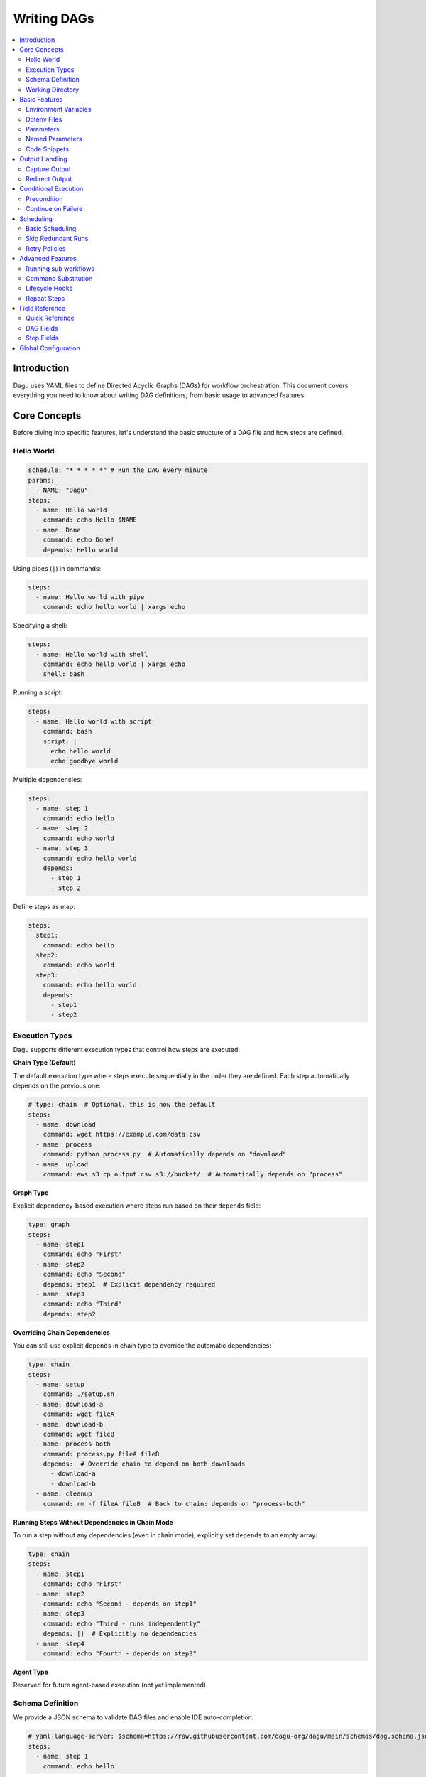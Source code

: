 .. _Yaml Format:

Writing DAGs
===========

.. contents::
    :local:

Introduction
------------
Dagu uses YAML files to define Directed Acyclic Graphs (DAGs) for workflow orchestration. This document covers everything you need to know about writing DAG definitions, from basic usage to advanced features.

Core Concepts
------------
Before diving into specific features, let's understand the basic structure of a DAG file and how steps are defined.

Hello World
~~~~~~~~~~~~

.. code-block:: yaml

  schedule: "* * * * *" # Run the DAG every minute
  params:
    - NAME: "Dagu"
  steps:
    - name: Hello world
      command: echo Hello $NAME
    - name: Done
      command: echo Done!
      depends: Hello world

Using pipes (``|``) in commands:

.. code-block:: yaml

  steps:
    - name: Hello world with pipe
      command: echo hello world | xargs echo

Specifying a shell:

.. code-block:: yaml

  steps:
    - name: Hello world with shell
      command: echo hello world | xargs echo
      shell: bash

Running a script:

.. code-block:: yaml

  steps:
    - name: Hello world with script
      command: bash
      script: |
        echo hello world
        echo goodbye world

Multiple dependencies:

.. code-block:: yaml

  steps:
    - name: step 1
      command: echo hello
    - name: step 2
      command: echo world
    - name: step 3
      command: echo hello world
      depends:
        - step 1
        - step 2

Define steps as map:

.. code-block:: yaml

  steps:
    step1:
      command: echo hello
    step2:
      command: echo world
    step3:
      command: echo hello world
      depends:
        - step1
        - step2

Execution Types
~~~~~~~~~~~~~~~

Dagu supports different execution types that control how steps are executed:

**Chain Type (Default)**

The default execution type where steps execute sequentially in the order they are defined. Each step automatically depends on the previous one:

.. code-block:: yaml

  # type: chain  # Optional, this is now the default
  steps:
    - name: download
      command: wget https://example.com/data.csv
    - name: process
      command: python process.py  # Automatically depends on "download"
    - name: upload
      command: aws s3 cp output.csv s3://bucket/  # Automatically depends on "process"

**Graph Type**

Explicit dependency-based execution where steps run based on their ``depends`` field:

.. code-block:: yaml

  type: graph
  steps:
    - name: step1
      command: echo "First"
    - name: step2
      command: echo "Second"
      depends: step1  # Explicit dependency required
    - name: step3
      command: echo "Third"
      depends: step2

**Overriding Chain Dependencies**

You can still use explicit ``depends`` in chain type to override the automatic dependencies:

.. code-block:: yaml

  type: chain
  steps:
    - name: setup
      command: ./setup.sh
    - name: download-a
      command: wget fileA
    - name: download-b
      command: wget fileB
    - name: process-both
      command: process.py fileA fileB
      depends:  # Override chain to depend on both downloads
        - download-a
        - download-b
    - name: cleanup
      command: rm -f fileA fileB  # Back to chain: depends on "process-both"

**Running Steps Without Dependencies in Chain Mode**

To run a step without any dependencies (even in chain mode), explicitly set ``depends`` to an empty array:

.. code-block:: yaml

  type: chain
  steps:
    - name: step1
      command: echo "First"
    - name: step2
      command: echo "Second - depends on step1"
    - name: step3
      command: echo "Third - runs independently"
      depends: []  # Explicitly no dependencies
    - name: step4
      command: echo "Fourth - depends on step3"

**Agent Type**

Reserved for future agent-based execution (not yet implemented).

Schema Definition
~~~~~~~~~~~~~~~~
We provide a JSON schema to validate DAG files and enable IDE auto-completion:

.. code-block:: yaml

  # yaml-language-server: $schema=https://raw.githubusercontent.com/dagu-org/dagu/main/schemas/dag.schema.json
  steps:
    - name: step 1
      command: echo hello

The schema is available at `dag.schema.json <https://github.com/dagu-org/dagu/blob/main/schemas/dag.schema.json>`_.

Working Directory
~~~~~~~~~~~~~~~
Control where each step executes:

.. code-block:: yaml

  steps:
    - name: step 1
      dir: /path/to/working/directory
      command: some command

Basic Features
-------------

Environment Variables
~~~~~~~~~~~~~~~~~~~
Define variables accessible throughout the DAG:

.. code-block:: yaml

  env:
    - SOME_DIR: ${HOME}/batch
    - SOME_FILE: ${SOME_DIR}/some_file 
  steps:
    - name: task
      dir: ${SOME_DIR}
      command: python main.py ${SOME_FILE}

Dotenv Files
~~~~~~~~~~~
Specify candidate ``.env`` files to load environment variables from. By default, no env files are loaded unless explicitly specified.

.. code-block:: yaml

  dotenv: .env  # Specify a candidate dotenv file

  # Or specify multiple candidate files
  dotenv:
    - .env
    - .env.local
    - configs/.env.prod

Files can be specified as:

- Absolute paths
- Relative to the DAG file directory
- Relative to the base config directory
- Relative to the user's home directory

Parameters
~~~~~~~~~~
Define default positional parameters that can be overridden:

.. code-block:: yaml

  params: param1 param2  # Default values for $1 and $2
  steps:
    - name: parameterized task
      command: python main.py $1 $2      # Will use command-line args or defaults

Named Parameters
~~~~~~~~~~~~~~
Define default named parameters that can be overridden:

.. code-block:: yaml

  params:
    - FOO: 1           # Default value for ${FOO}
    - BAR: "`echo 2`"  # Default value for ${BAR}, using command substitution
  steps:
    - name: named params task
      command: python main.py ${FOO} ${BAR}  # Will use command-line args or defaults

Code Snippets
~~~~~~~~~~~~

Run shell script with `$SHELL`:

.. code-block:: yaml

  steps:
    - name: script step
      script: |
        cd /tmp
        echo "hello world" > hello
        cat hello

You can run arbitrary script with the `script` field. The script will be executed with the program specified in the `command` field. If `command` is not specified, the default shell will be used.

.. code-block:: yaml

  steps:
    - name: script step
      command: python
      script: |
        import os
        print(os.getcwd())

Output Handling
--------------

Capture Output
~~~~~~~~~~~~~
Store command output in variables:

.. code-block:: yaml

  steps:
    - name: capture
      command: "echo foo"
      output: FOO  # Will contain "foo"

Redirect Output
~~~~~~~~~~~~~
Send output to files:

.. code-block:: yaml

  steps:
    - name: redirect stdout
      command: "echo hello"
      stdout: "/tmp/hello"
    
    - name: redirect stderr
      command: "echo error message >&2"
      stderr: "/tmp/error.txt"

You can use JSON references in fields to dynamically expand values from variables. JSON references are denoted using the ``${NAME.path.to.value}`` syntax, where ``NAME`` refers to a variable name and ``path.to.value`` specifies the path in the JSON to resolve. If the data is not JSON format, the value will not be expanded.

Examples:

.. code-block:: yaml

  steps:
    - name: child DAG
      run: sub_workflow
      output: SUB_RESULT
    - name: use output
      command: echo "The result is ${SUB_RESULT.outputs.finalValue}"
      depends:
        - sub workflow

If ``SUB_RESULT`` contains:

.. code-block:: json

  {
    "outputs": {
      "finalValue": "success"
    }
  }

Then the expanded value of ``${SUB_RESULT.outputs.finalValue}`` will be ``success``.

Conditional Execution
------------------

Precondition
~~~~~~~~~~~~
Run steps only when conditions are met:

.. code-block:: yaml

  steps:
    - name: monthly task
      command: monthly.sh
      preconditions: "test -f file.txt" # Run only if the file exists

Use multiple conditions:

.. code-block:: yaml

  steps:
    - name: monthly task
      command: monthly.sh
      preconditions: # Run only if all commands exit with 0
        - "test -f file.txt"
        - "test -d dir"

Use environment variables in conditions:

.. code-block:: yaml

  steps:
    - name: monthly task
      command: monthly.sh
      preconditions:
        - condition: "${TODAY}" # Run only if TODAY is set as "01"
          expected: "01"


Use command substitution in conditions:

.. code-block:: yaml

  steps:
    - name: monthly task
      command: monthly.sh
      preconditions:
        - condition: "`date '+%d'`"
          expected: "01"

Use regex in conditions:

.. code-block:: yaml

  steps:
    - name: monthly task
      command: monthly.sh
      preconditions:
        - condition: "`date '+%d'`"
          expected: "re:0[1-9]" # Run only if the day is between 01 and 09

Continue on Failure
~~~~~~~~~~~~~~~~~

Continue to the next step even if the current step fails: 

.. code-block:: yaml

  steps:
    - name: optional task
      command: task.sh
      continueOn:
        failure: true

Continue to the next step even if the current step skipped by preconditions:

.. code-block:: yaml

  steps:
    - name: optional task
      command: task.sh
      preconditions:
        - condition: "`date '+%d'`"
          expected: "01"
      continueOn:
        skipped: true

Based on exit code:

.. code-block:: yaml

  steps:
    - name: optional task
      command: task.sh
      continueOn:
        exitCode: [1, 2] # Continue if exit code is 1 or 2
  
Based on output:

.. code-block:: yaml

  steps:
    - name: optional task
      command: task.sh
      continueOn:
        output: "error" # Continue if output (stdout or stderr) contains "error"  

Use regular expressions:

.. code-block:: yaml

  steps:
    - name: optional task
      command: task.sh
      continueOn:
        output: "re:SUCCE.*" # Continue if output (stdout or stderr) matches "SUCCE.*"

Multiple output conditions:

.. code-block:: yaml

  steps:
    - name: optional task
      command: task.sh
      continueOn:
        output:
          - "complete"
          - "re:SUCCE.*"

Mark as Success even if the step fails but continue to the next step:

.. code-block:: yaml

  steps:
    - name: optional task
      command: task.sh
      continueOn:
        output: "complete"
        markSuccess: true # default is false

Scheduling
---------

Basic Scheduling
~~~~~~~~~~~~~~
Use cron expressions to schedule DAGs:

.. code-block:: yaml

  schedule: "5 4 * * *"  # Run at 04:05
  steps:
    - name: scheduled job
      command: job.sh

Skip Redundant Runs
~~~~~~~~~~~~~~~~~
Prevent unnecessary executions:

.. code-block:: yaml

    name: Daily Data Processing
    schedule: "0 */4 * * *"    
    skipIfSuccessful: true     
    steps:
      - name: extract
        command: extract_data.sh
      - name: transform
        command: transform_data.sh
        depends:
          - extract
      - name: load
        command: load_data.sh
        depends:
          - transform

When ``skipIfSuccessful`` is ``true``, Dagu checks if there's already been a successful run since the last scheduled time. If yes, it skips the execution. This is useful for:

- Resource-intensive tasks
- Data processing jobs that shouldn't run twice
- Tasks that are expensive to run

Note: Manual triggers always execute regardless of this setting.

Example timeline:
- Schedule: Every 4 hours (00:00, 04:00, 08:00, ...)
- At 04:00: Runs successfully
- At 05:00: Manual trigger → Runs (manual triggers always run)
- At 06:00: Schedule trigger → Skips (already succeeded since 04:00)
- At 08:00: Schedule trigger → Runs (new schedule window)

Retry Policies
~~~~~~~~~~~~
Automatically retry failed steps with configurable error codes:

.. code-block:: yaml

  steps:
    - name: retryable task
      command: main.sh
      retryPolicy:
        limit: 3
        intervalSec: 5
        exitCodes: [1, 2]  # Optional: List of exit codes that should trigger a retry

The retry policy supports the following parameters:

- ``limit``: Maximum number of retry attempts (required)
- ``intervalSec``: Time in seconds to wait between retries (required)
- ``exitCodes``: List of exit codes that should trigger a retry (optional)

If ``exitCodes`` is not specified, any non-zero exit code will trigger a retry. When ``exitCodes`` is specified, only the listed exit codes will trigger a retry.

Example with custom error codes:

.. code-block:: yaml

  steps:
    - name: api call
      command: make-api-request
      retryPolicy:
        limit: 3
        intervalSec: 30
        exitCodes: [429, 503]  # Retry on rate limit and service unavailable errors

In this example:
- The command will be retried up to 3 times
- There will be a 30-second wait between retries
- Retries will only occur if the command exits with code 429 (Too Many Requests) or 503 (Service Unavailable)
- Other error codes will cause immediate failure

Advanced Features
---------------

Running sub workflows
~~~~~~~~~~~~~~~~~~~~~~~~
Organize complex workflows using sub workflow:

.. code-block:: yaml

  steps:
    - name: sub workflow
      run: sub_workflow
      params: "FOO=BAR"

The result of the sub workflow will be available from the standard output of the sub workflow in JSON format.

Example:

.. code-block:: json

  {
    "name": "sub_workflow"
    "params": "FOO=BAR",
    "outputs": {
      "RESULT": "ok",
    }
  }

You can access the output of the sub workflow using the `output` field:

.. code-block:: yaml

  steps:
    - name: sub workflow
      run: sub_workflow
      params: "FOO=BAR"
      output: SUB_RESULT

    - name: use sub workflow output
      command: echo $SUB_RESULT
      depends:
        - sub workflow

.. note::
   For executing the same child DAG multiple times with different parameters in parallel, see :ref:`Parallel Execution`.

Command Substitution
~~~~~~~~~~~~~~~~~
Use command output in configurations:

.. code-block:: yaml

  env:
    TODAY: "`date '+%Y%m%d'`"
  steps:
    - name: use date
      command: "echo hello, today is ${TODAY}"

Lifecycle Hooks
~~~~~~~~~~~~~
React to DAG state changes:

.. code-block:: yaml

  handlerOn:
    success:
      command: echo "succeeded!"
    cancel:
      command: echo "cancelled!"
    failure:
      command: echo "failed!"
    exit:
      command: echo "exited!"
  steps:
    - name: main task
      command: echo hello

Repeat Steps
~~~~~~~~~~
Execute steps periodically:

.. code-block:: yaml

  steps:
    - name: repeating task
      command: main.sh
      repeatPolicy:
        repeat: true
        intervalSec: 60

Field Reference
-------------

Quick Reference
~~~~~~~~~~~~~
Common fields you'll use most often:

- ``name``: DAG name
- ``schedule``: Cron schedule
- ``steps``: Task definitions
- ``depends``: Step dependencies
- ``skipIfSuccessful``: Skip redundant runs
- ``env``: Environment variables
- ``retryPolicy``: Retry configuration

DAG Fields
~~~~~~~~~
Complete list of DAG-level configuration options:

- ``name``: The name of the DAG (optional, defaults to filename)
- ``description``: Brief description of the DAG
- ``type``: Execution type - ``chain`` (default), ``graph``, or ``agent``
- ``schedule``: Cron expression for scheduling
- ``skipIfSuccessful``: Skip if already succeeded since last schedule time (default: false)
- ``group``: Optional grouping for organization
- ``tags``: Comma-separated categorization tags
- ``env``: Environment variables
- ``logDir``: Output directory (default: ${HOME}/.local/share/logs)
- ``restartWaitSec``: Seconds to wait before restart
- ``histRetentionDays``: Days to keep execution history
- ``timeoutSec``: DAG timeout in seconds
- ``delaySec``: Delay between steps
- ``maxActiveSteps``: Maximum parallel steps (default: no limit)
- ``maxActiveRuns``: Maximum parallel workflows (default: 1)
- ``params``: Default parameters
- ``precondition``: DAG-level conditions
- ``mailOn``: Email notification settings
- ``MaxCleanUpTimeSec``: Cleanup timeout
- ``handlerOn``: Lifecycle event handlers
- ``steps``: List of steps to execute
- ``smtp``: SMTP settings

Example DAG configuration:

.. code-block:: yaml

    name: DAG name
    description: run a DAG               
    schedule: "0 * * * *"                
    group: DailyJobs                     
    tags: example                        
    env:                                 
      - LOG_DIR: ${HOME}/logs
      - PATH: /usr/local/bin:${PATH}
    logDir: ${LOG_DIR}                   
    restartWaitSec: 60                   
    histRetentionDays: 3
    timeoutSec: 3600
    delaySec: 1                          
    maxActiveSteps: 1                     
    params: param1 param2                
    precondition:                       
      - condition: "`echo $2`"           
        expected: "param2"               
      - command: "test -f file.txt"
    mailOn:
      failure: true                      
      success: true                      
    MaxCleanUpTimeSec: 300               
    handlerOn:                           
      success:
        command: echo "succeed"          
      failure:
        command: echo "failed"           
      cancel:
        command: echo "canceled"         
      exit:
        command: echo "finished"         
    smtp:
      host: "smtp.foo.bar"
      port: "587"
      username: "<username>"
      password: "<password>"

Step Fields
~~~~~~~~~
Configuration options available for individual steps:

- ``name``: Step name (required)
- ``description``: Step description
- ``dir``: Working directory
- ``command``: Command to execute
- ``stdout``: Standard output file
- ``output``: Output variable name
- ``script``: Inline script content
- ``signalOnStop``: Stop signal (e.g., SIGINT)
- ``mailOn``: Step-level notifications
- ``continueOn``: Failure handling
- ``retryPolicy``: Retry configuration
- ``repeatPolicy``: Repeat configuration
- ``preconditions``: Step conditions
- ``depends``: Dependencies
- ``run``: Sub workflow name
- ``params``: Sub workflow parameters

Example step configuration:

.. code-block:: yaml

    steps:
      - name: complete example                  
        description: demonstrates all fields           
        dir: ${HOME}/logs                
        command: bash                    
        stdout: /tmp/outfile
        output: RESULT_VARIABLE
        script: |
          echo "any script"
        signalOnStop: "SIGINT"           
        mailOn:
          failure: true                  
          success: true                  
        continueOn:
          failure: true                  
          skipped: true                  
          exitCode: [1, 2]
          markSuccess: true
        retryPolicy:                     
          limit: 2                       
          intervalSec: 5                 
        repeatPolicy:                    
          repeat: true                   
          intervalSec: 60                
        preconditions:                   
          - condition: "`echo $1`"       
            expected: "param1"
        depends:
          - other_step_name
        run: sub_dag
        params: "FOO=BAR"

Global Configuration
------------------
Common settings can be shared using ``$HOME/.config/dagu/base.yaml``. This is useful for setting default values for:
- ``logDir``
- ``env``
- Email settings
- Other organizational defaults
